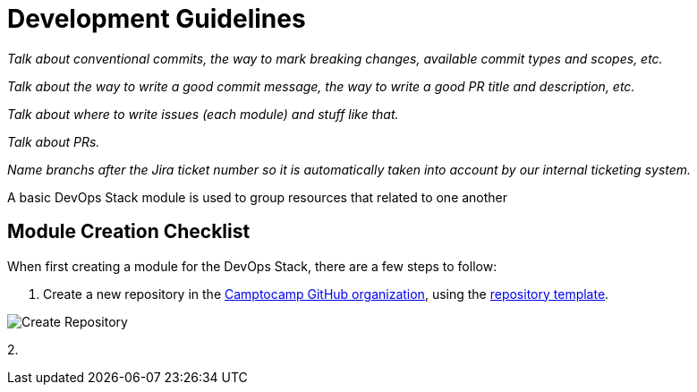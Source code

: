 = Development Guidelines

_Talk about conventional commits, the way to mark breaking changes, available commit types and scopes, etc._

_Talk about the way to write a good commit message, the way to write a good PR title and description, etc._

_Talk about where to write issues (each module) and stuff like that._

_Talk about PRs._

_Name branchs after the Jira ticket number so it is automatically taken into account by our internal ticketing system._



A basic DevOps Stack module is used to group resources that related to one another







== Module Creation Checklist

When first creating a module for the DevOps Stack, there are a few steps to follow:

1. Create a new repository in the https://github.com/camptocamp/[Camptocamp GitHub organization], using the https://github.com/camptocamp/devops-stack-module-template[repository template].

image::guides_tutorials/create_module_repository.png[Create Repository]

2. 





